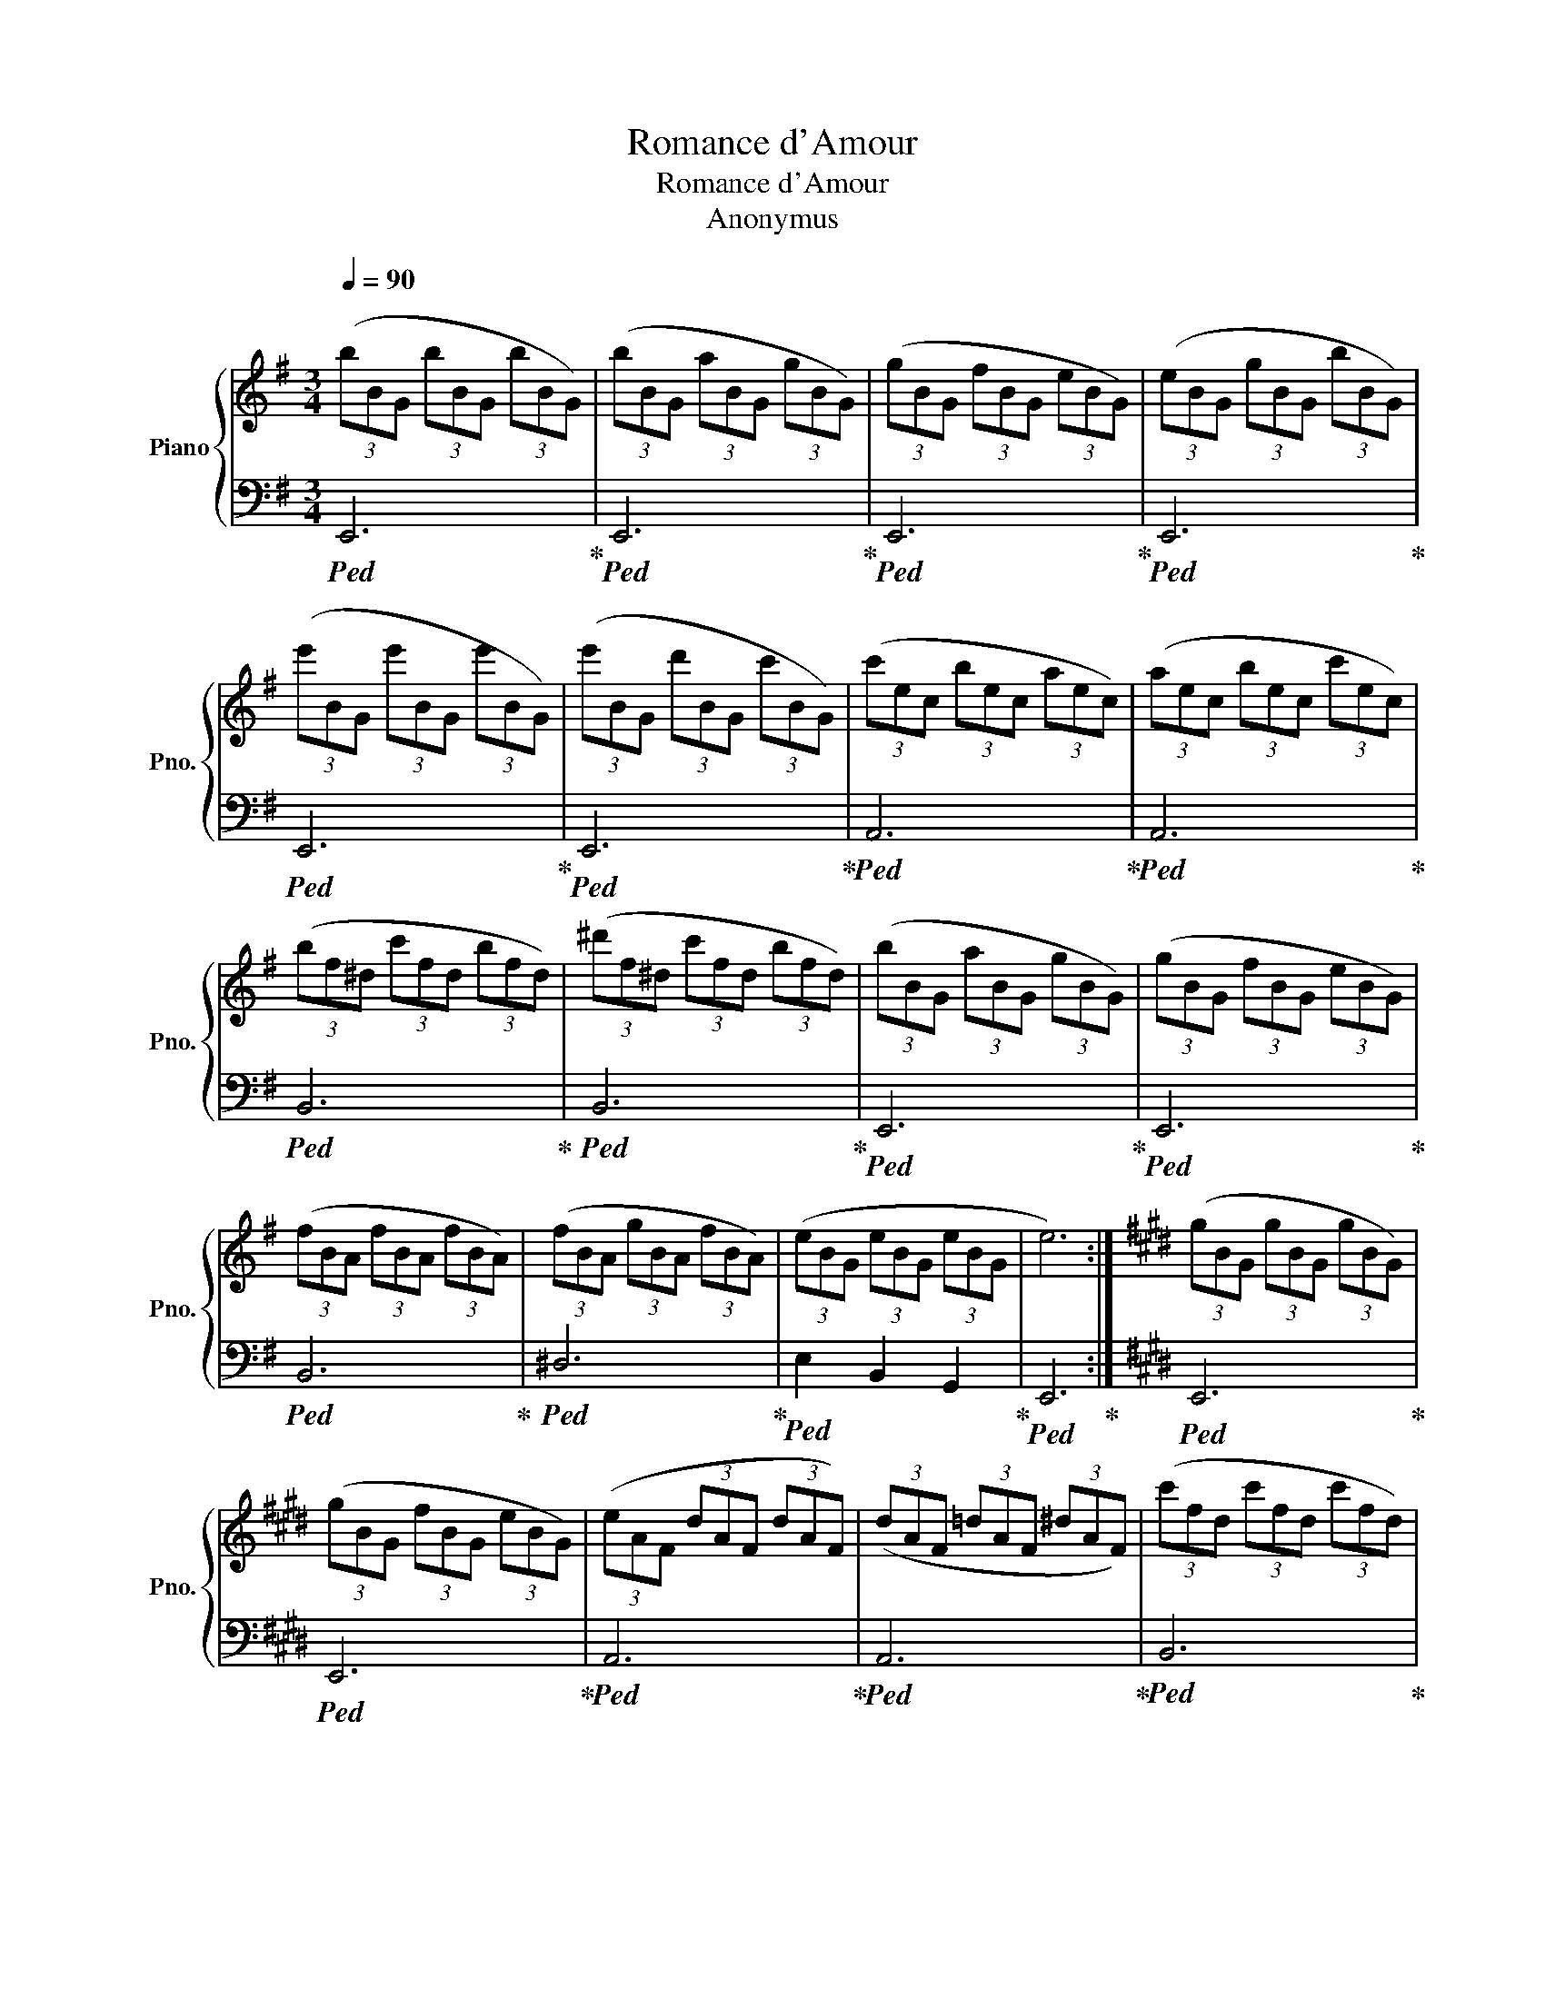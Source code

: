 X:1
T:Romance d'Amour
T:Romance d'Amour
T:Anonymus
%%score { 1 | 2 }
L:1/8
Q:1/4=90
M:3/4
K:G
V:1 treble nm="Piano" snm="Pno."
V:2 bass 
V:1
 (3(bBG (3bBG (3bBG) | (3(bBG (3aBG (3gBG) | (3(gBG (3fBG (3eBG) | (3(eBG (3gBG (3bBG) | %4
 (3(e'BG (3e'BG (3e'BG) | (3(e'BG (3d'BG (3c'BG) | (3(c'ec (3bec (3aec) | (3(aec (3bec (3c'ec) | %8
 (3(bf^d (3c'fd (3bfd) | (3(^d'f^d (3c'fd (3bfd) | (3(bBG (3aBG (3gBG) | (3(gBG (3fBG (3eBG) | %12
 (3(fBA (3fBA (3fBA) | (3(fBA (3gBA (3fBA) | (3(eBG (3eBG (3eBG | e6) :|[K:E] (3(gBG (3gBG (3gBG) | %17
 (3(gBG (3fBG (3eBG) | (3(eAF (3dAF (3dAF) | (3(dAF (3=dAF (3^dAF) | (3(c'fd (3c'fd (3c'fd) | %21
 (3(c'fd (3d'fd (3c'fd) | (3(c'ge (3bge (3bge) | (3(bge (3c'ge (3d'ge) | (3(e'ge (3e'ge (3e'ge) | %25
 (3(e'ge (3d'ge (3=d'ge) | (3(c'ec (3c'ec (3c'ec) | (3(c'ec (3bec (3aec) | (3(gdB (3gdB (3gdB) | %29
 (3(gdB (3adB (3fdB) | (3(eBG (3eBG (3eBG | e6) :| %32
V:2
!ped! E,,6!ped-up! |!ped! E,,6!ped-up! |!ped! E,,6!ped-up! |!ped! E,,6!ped-up! | %4
!ped! E,,6!ped-up! |!ped! E,,6!ped-up! |!ped! A,,6!ped-up! |!ped! A,,6!ped-up! | %8
!ped! B,,6!ped-up! |!ped! B,,6!ped-up! |!ped! E,,6!ped-up! |!ped! E,,6!ped-up! | %12
!ped! B,,6!ped-up! |!ped! ^D,6!ped-up! |!ped! E,2 B,,2 G,,2!ped-up! |!ped! E,,6!ped-up! :| %16
[K:E]!ped! E,,6!ped-up! |!ped! E,,6!ped-up! |!ped! A,,6!ped-up! |!ped! A,,6!ped-up! | %20
!ped! B,,6!ped-up! |!ped! B,,6!ped-up! |!ped! E,,6!ped-up! |!ped! E,,6!ped-up! | %24
!ped! E,,6!ped-up! |!ped! E,,6!ped-up! |!ped! A,,6!ped-up! |!ped! A,,6!ped-up! | %28
!ped! B,,6!ped-up! |!ped! B,,6!ped-up! |!ped! E,2 B,,2 G,,2!ped-up! |!ped! E,,6!ped-up! :| %32

